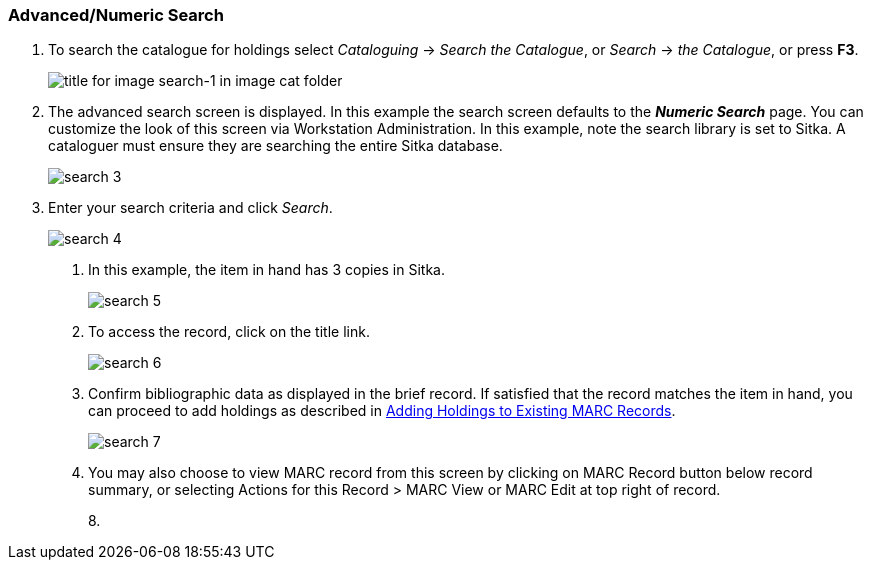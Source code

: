 Advanced/Numeric Search
~~~~~~~~~~~~~~~~~~~~~~~

. To search the catalogue for holdings select _Cataloguing_ ->  _Search the Catalogue_, or _Search_ -> _the Catalogue_, or press *F3*.
+
image::images/cat/search-1.png[title for image search-1 in image cat folder]
+
. The advanced search screen is displayed. In this example the search screen defaults to the *_Numeric Search_* page. You can customize the look of this screen via Workstation Administration. In this example, note the search library is set to Sitka. A cataloguer must ensure they are searching the entire Sitka database.
+
image::images/cat/search-3.png[]
+
. Enter your search criteria and click _Search_.
+
image::images/cat/search-4.png[]
+
4. In this example, the item in hand has 3 copies in Sitka.
+
image::images/cat/search-5.png[]
+
5. To access the record, click on the title link.
+
image::images/cat/search-6.png[]
+
6. Confirm bibliographic data as displayed in the brief record. If satisfied that the record matches the item in hand, you can proceed to add holdings as described in <<cat-add-holdings]], Adding Holdings to Existing MARC Records>>.
+
image::images/cat/search-7.png[]
+
7. You may also choose to view MARC record from this screen by clicking on MARC Record button below record summary, or selecting Actions for this Record > MARC View or MARC Edit at top right of record.
+
8. 


